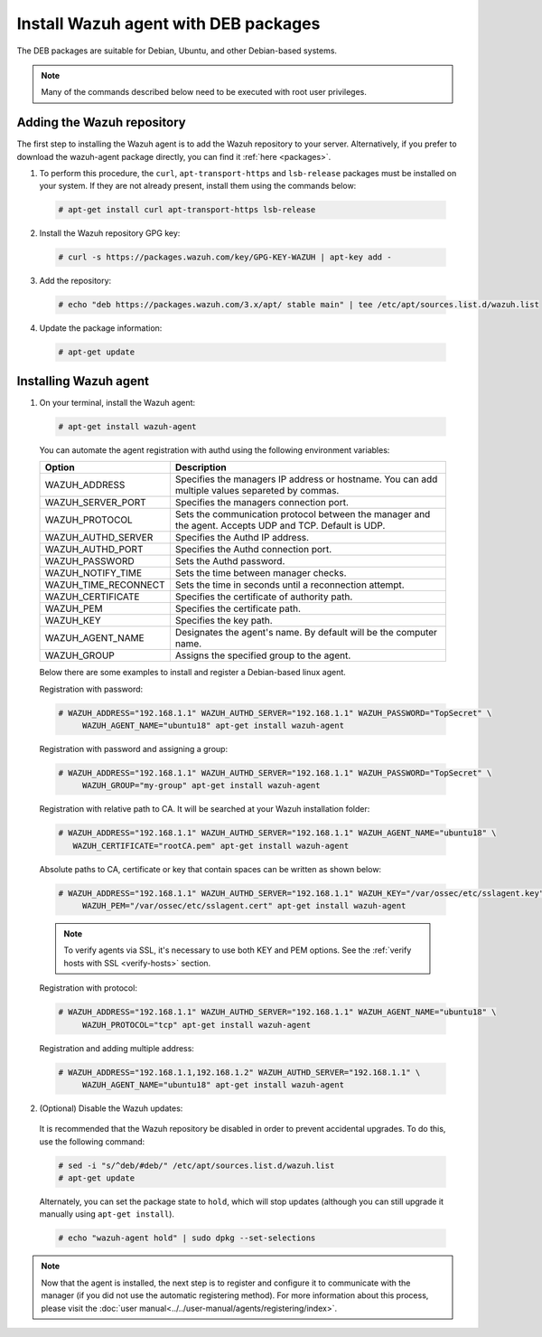 .. Copyright (C) 2019 Wazuh, Inc.

.. _wazuh_agent_deb:

Install Wazuh agent with DEB packages
=====================================

The DEB packages are suitable for Debian, Ubuntu, and other Debian-based systems.

.. note:: Many of the commands described below need to be executed with root user privileges.

Adding the Wazuh repository
---------------------------

The first step to installing the Wazuh agent is to add the Wazuh repository to your server. Alternatively, if you prefer to download the wazuh-agent package directly, you can find it :ref:`here <packages>`.

1. To perform this procedure, the ``curl``, ``apt-transport-https`` and ``lsb-release`` packages must be installed on your system. If they are not already present, install them using the commands below:

  .. code-block:: console

    # apt-get install curl apt-transport-https lsb-release

2. Install the Wazuh repository GPG key:

  .. code-block:: console

    # curl -s https://packages.wazuh.com/key/GPG-KEY-WAZUH | apt-key add -

3. Add the repository:

  .. code-block:: console

    # echo "deb https://packages.wazuh.com/3.x/apt/ stable main" | tee /etc/apt/sources.list.d/wazuh.list

4. Update the package information:

  .. code-block:: console

    # apt-get update

Installing Wazuh agent
----------------------

1. On your terminal, install the Wazuh agent:

  .. code-block:: console

    # apt-get install wazuh-agent

  You can automate the agent registration with authd using the following environment variables:

  +-----------------------+------------------------------------------------------------------------------------------------------------------------------+
  | Option                | Description                                                                                                                  |
  +=======================+==============================================================================================================================+
  |   WAZUH_ADDRESS       |  Specifies the managers IP address or hostname. You can add multiple values separeted by commas.                             |
  +-----------------------+------------------------------------------------------------------------------------------------------------------------------+
  |   WAZUH_SERVER_PORT   |  Specifies the managers connection port.                                                                                     |
  +-----------------------+------------------------------------------------------------------------------------------------------------------------------+
  |   WAZUH_PROTOCOL      |  Sets the communication protocol between the manager and the agent. Accepts UDP and TCP. Default is UDP.                     |
  +-----------------------+------------------------------------------------------------------------------------------------------------------------------+
  |   WAZUH_AUTHD_SERVER  |  Specifies the Authd IP address.                                                                                             |
  +-----------------------+------------------------------------------------------------------------------------------------------------------------------+
  |   WAZUH_AUTHD_PORT    |  Specifies the Authd connection port.                                                                                        |
  +-----------------------+------------------------------------------------------------------------------------------------------------------------------+
  |   WAZUH_PASSWORD      |  Sets the Authd password.                                                                                                    |
  +-----------------------+------------------------------------------------------------------------------------------------------------------------------+
  |   WAZUH_NOTIFY_TIME   |  Sets the time between manager checks.                                                                                       |
  +-----------------------+------------------------------------------------------------------------------------------------------------------------------+
  |   WAZUH_TIME_RECONNECT|  Sets the time in seconds until a reconnection attempt.                                                                      |
  +-----------------------+------------------------------------------------------------------------------------------------------------------------------+
  |   WAZUH_CERTIFICATE   |  Specifies the certificate of authority path.                                                                                |
  +-----------------------+------------------------------------------------------------------------------------------------------------------------------+
  |   WAZUH_PEM           |  Specifies the certificate path.                                                                                             |
  +-----------------------+------------------------------------------------------------------------------------------------------------------------------+
  |   WAZUH_KEY           |  Specifies the key path.                                                                                                     |
  +-----------------------+------------------------------------------------------------------------------------------------------------------------------+
  |   WAZUH_AGENT_NAME    |  Designates the agent's name. By default will be the computer name.                                                          |
  +-----------------------+------------------------------------------------------------------------------------------------------------------------------+
  |   WAZUH_GROUP         |  Assigns the specified group to the agent.                                                                                   |
  +-----------------------+------------------------------------------------------------------------------------------------------------------------------+

  Below there are some examples to install and register a Debian-based linux agent.

  Registration with password:

  .. code-block:: console

           # WAZUH_ADDRESS="192.168.1.1" WAZUH_AUTHD_SERVER="192.168.1.1" WAZUH_PASSWORD="TopSecret" \
                WAZUH_AGENT_NAME="ubuntu18" apt-get install wazuh-agent

  Registration with password and assigning a group:

  .. code-block:: console

           # WAZUH_ADDRESS="192.168.1.1" WAZUH_AUTHD_SERVER="192.168.1.1" WAZUH_PASSWORD="TopSecret" \
                WAZUH_GROUP="my-group" apt-get install wazuh-agent

  Registration with relative path to CA. It will be searched at your Wazuh installation folder:

  .. code-block:: console

           # WAZUH_ADDRESS="192.168.1.1" WAZUH_AUTHD_SERVER="192.168.1.1" WAZUH_AGENT_NAME="ubuntu18" \
              WAZUH_CERTIFICATE="rootCA.pem" apt-get install wazuh-agent

  Absolute paths to CA, certificate or key that contain spaces can be written as shown below:

  .. code-block:: console

           # WAZUH_ADDRESS="192.168.1.1" WAZUH_AUTHD_SERVER="192.168.1.1" WAZUH_KEY="/var/ossec/etc/sslagent.key" \
                WAZUH_PEM="/var/ossec/etc/sslagent.cert" apt-get install wazuh-agent

  .. note::
      To verify agents via SSL, it's necessary to use both KEY and PEM options. See the :ref:`verify hosts with SSL <verify-hosts>` section.

  Registration with protocol:

  .. code-block:: console

           # WAZUH_ADDRESS="192.168.1.1" WAZUH_AUTHD_SERVER="192.168.1.1" WAZUH_AGENT_NAME="ubuntu18" \
                WAZUH_PROTOCOL="tcp" apt-get install wazuh-agent

  Registration and adding multiple address:

  .. code-block:: console

           # WAZUH_ADDRESS="192.168.1.1,192.168.1.2" WAZUH_AUTHD_SERVER="192.168.1.1" \
                WAZUH_AGENT_NAME="ubuntu18" apt-get install wazuh-agent

2. (Optional) Disable the Wazuh updates:

  It is recommended that the Wazuh repository be disabled in order to prevent accidental upgrades. To do this, use the following command:

  .. code-block:: console

    # sed -i "s/^deb/#deb/" /etc/apt/sources.list.d/wazuh.list
    # apt-get update

  Alternately, you can set the package state to ``hold``, which will stop updates (although you can still upgrade it manually using ``apt-get install``).

  .. code-block:: console

    # echo "wazuh-agent hold" | sudo dpkg --set-selections

.. note:: Now that the agent is installed, the next step is to register and configure it to communicate with the manager (if you did not use the automatic registering method). For more information about this process, please visit the :doc:`user manual<../../user-manual/agents/registering/index>`.
